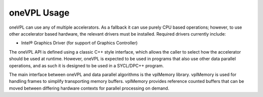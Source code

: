 .. _onevpl-usage:

oneVPL Usage
============


oneVPL can use any of multiple accelerators. As a fallback it can use
purely CPU based operations; however, to use other accelerator based
hardware, the relevant drivers must be installed. Required drivers
currently include:


-  Intel® Graphics Driver (for support of Graphics Controller)


The oneVPL API is defined using a classic C++ style interface, which
allows the caller to select how the accelerator should be used at
runtime. However, oneVPL is expected to be used in programs that also
use other data parallel operations, and as such it is designed to be
used in a SYCL/DPC++ program.


The main interface between oneVPL and data parallel algorithms is the
vplMemory library. vplMemory is used for handling frames to simplify
transporting memory buffers. vplMemory provides reference counted
buffers that can be moved between differing hardware contexts for
parallel processing on demand.

